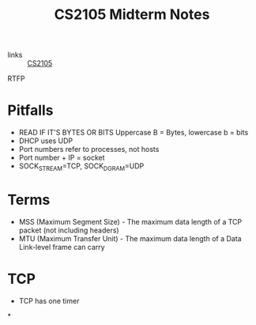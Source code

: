 :PROPERTIES:
:ID:       62f570c5-f97f-4713-971c-bdc3e0150d8d
:END:
#+title: CS2105 Midterm Notes

- links :: [[id:192A0605-67DE-4277-9FEF-5C16C81937F8][CS2105]]

RTFP

* Pitfalls
- READ IF IT'S BYTES OR BITS Uppercase B = Bytes, lowercase b = bits
- DHCP uses UDP
- Port numbers refer to processes, not hosts
- Port number + IP = socket
- SOCK_STREAM=TCP, SOCK_DGRAM=UDP
* Terms
- MSS (Maximum Segment Size) - The maximum data length of a TCP packet (not including headers)
- MTU (Maximum Transfer Unit) - The maximum data length of a Data Link-level frame can carry
* TCP
- TCP has one timer
*
